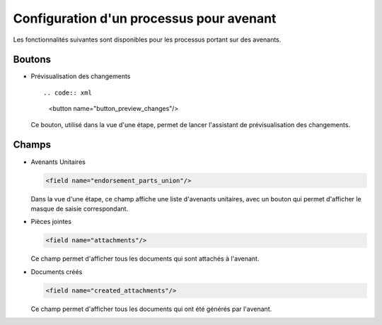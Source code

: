 Configuration d'un processus pour avenant
=========================================

Les fonctionnalités suivantes sont disponibles pour les processus portant sur des avenants.

Boutons
-------

- Prévisualisation des changements ::

  .. code:: xml

        <button name="button_preview_changes"/>

  Ce bouton, utilisé dans la vue d'une étape, permet de lancer
  l'assistant de prévisualisation des changements.

Champs
------

- Avenants Unitaires

  .. code:: xml

    <field name="endorsement_parts_union"/>

  Dans la vue d'une étape, ce champ affiche une liste d'avenants unitaires,
  avec un bouton qui permet d'afficher le masque de saisie correspondant.

- Pièces jointes

  .. code:: xml

     <field name="attachments"/>

  Ce champ permet d'afficher tous les documents qui sont attachés à l'avenant.

- Documents créés

  .. code:: xml

     <field name="created_attachments"/>

  Ce champ permet d'afficher tous les documents qui ont été générés par
  l'avenant.
